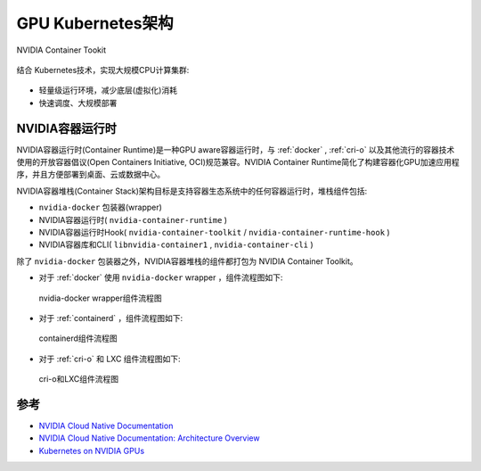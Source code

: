 .. _gpu_k8s_arch:

===================
GPU Kubernetes架构
===================

NVIDIA Container Tookit

.. figure:: ../../_static/kubernetes/gpu/nvidia_gpu_container.png
   :scale: 80

结合 Kubernetes技术，实现大规模CPU计算集群:

.. figure:: ../../_static/kubernetes/gpu/kubernetes_stack_0.png
   :scale: 60

- 轻量级运行环境，减少底层(虚拟化)消耗
- 快速调度、大规模部署

.. _nvidia_container_runtimes:

NVIDIA容器运行时
=================

NVIDIA容器运行时(Container Runtime)是一种GPU aware容器运行时，与 :ref:`docker` , :ref:`cri-o` 以及其他流行的容器技术使用的开放容器倡议(Open Containers Initiative, OCI)规范兼容。NVIDIA Container Runtime简化了构建容器化GPU加速应用程序，并且方便部署到桌面、云或数据中心。

NVIDIA容器堆栈(Container Stack)架构目标是支持容器生态系统中的任何容器运行时，堆栈组件包括:

- ``nvidia-docker`` 包装器(wrapper)
- NVIDIA容器运行时( ``nvidia-container-runtime`` )
- NVIDIA容器运行时Hook( ``nvidia-container-toolkit`` / ``nvidia-container-runtime-hook`` )
- NVIDIA容器库和CLI( ``libnvidia-container1`` , ``nvidia-container-cli`` )

除了 ``nvidia-docker`` 包装器之外，NVIDIA容器堆栈的组件都打包为 NVIDIA Container Toolkit。

- 对于 :ref:`docker` 使用 ``nvidia-docker`` wrapper ，组件流程图如下:

.. figure:: ../../_static/kubernetes/gpu/nvidia-docker-arch-new.png
   :scale: 50

   nvidia-docker wrapper组件流程图

- 对于 :ref:`containerd` ，组件流程图如下:

.. figure:: ../../_static/kubernetes/gpu/nvidia-containerd-arch.png
   :scale: 50

   containerd组件流程图

- 对于 :ref:`cri-o` 和 LXC 组件流程图如下:

.. figure:: ../../_static/kubernetes/gpu/nvidia-crio-lxc-arch.png
   :scale: 50

   cri-o和LXC组件流程图

参考
======

- `NVIDIA Cloud Native Documentation <https://docs.nvidia.com/datacenter/cloud-native/contents.html>`_
- `NVIDIA Cloud Native Documentation: Architecture Overview <https://docs.nvidia.com/datacenter/cloud-native/container-toolkit/arch-overview.html>`_
- `Kubernetes on NVIDIA GPUs <https://developer.nvidia.com/kubernetes-gpu>`_
